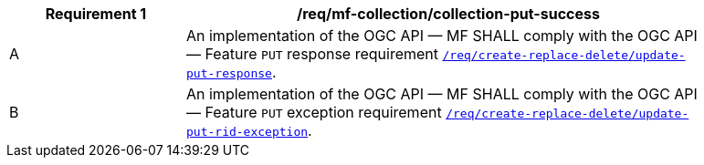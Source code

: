 [[req_mfc-collection-response-put]]
[width="90%",cols="2,6a",options="header"]
|===
^|*Requirement {counter:req-id}* |*/req/mf-collection/collection-put-success*
^|A |An implementation of the OGC API — MF SHALL comply with the OGC API — Feature `PUT` response requirement link:http://docs.ogc.org/DRAFTS/20-002.html#_response_2[`/req/create-replace-delete/update-put-response`].
^|B |An implementation of the OGC API — MF SHALL comply with the OGC API — Feature `PUT` exception requirement link:http://docs.ogc.org/DRAFTS/20-002.html#_exceptions_2[`/req/create-replace-delete/update-put-rid-exception`].
|===